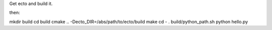 Get ecto and build it.

then:

mkdir build
cd build
cmake .. -Decto_DIR=/abs/path/to/ecto/build
make
cd -
. build/python_path.sh
python hello.py

